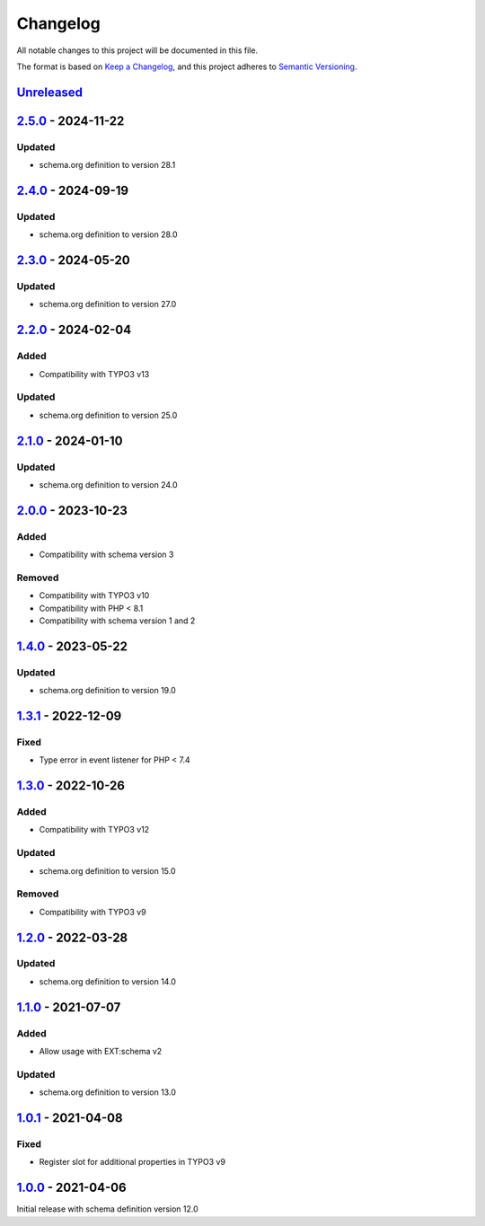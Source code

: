 .. _changelog:

Changelog
=========

All notable changes to this project will be documented in this file.

The format is based on `Keep a Changelog <https://keepachangelog.com/en/1.0.0/>`_\ ,
and this project adheres to `Semantic Versioning <https://semver.org/spec/v2.0.0.html>`_.

`Unreleased <https://github.com/brotkrueml/schema-health/compare/v2.5.0...HEAD>`_
-------------------------------------------------------------------------------------

`2.5.0 <https://github.com/brotkrueml/schema-health/compare/v2.4.0...v2.5.0>`_ - 2024-11-22
-----------------------------------------------------------------------------------------------

Updated
^^^^^^^


* schema.org definition to version 28.1

`2.4.0 <https://github.com/brotkrueml/schema-health/compare/v2.3.0...v2.4.0>`_ - 2024-09-19
-----------------------------------------------------------------------------------------------

Updated
^^^^^^^


* schema.org definition to version 28.0

`2.3.0 <https://github.com/brotkrueml/schema-health/compare/v2.2.0...v2.3.0>`_ - 2024-05-20
-----------------------------------------------------------------------------------------------

Updated
^^^^^^^


* schema.org definition to version 27.0

`2.2.0 <https://github.com/brotkrueml/schema-health/compare/v2.1.0...v2.2.0>`_ - 2024-02-04
-----------------------------------------------------------------------------------------------

Added
^^^^^


* Compatibility with TYPO3 v13

Updated
^^^^^^^


* schema.org definition to version 25.0

`2.1.0 <https://github.com/brotkrueml/schema-health/compare/v2.0.0...v2.1.0>`_ - 2024-01-10
-----------------------------------------------------------------------------------------------

Updated
^^^^^^^


* schema.org definition to version 24.0

`2.0.0 <https://github.com/brotkrueml/schema-health/compare/v1.4.0...v2.0.0>`_ - 2023-10-23
-----------------------------------------------------------------------------------------------

Added
^^^^^


* Compatibility with schema version 3

Removed
^^^^^^^


* Compatibility with TYPO3 v10
* Compatibility with PHP < 8.1
* Compatibility with schema version 1 and 2

`1.4.0 <https://github.com/brotkrueml/schema-health/compare/v1.3.1...v1.4.0>`_ - 2023-05-22
-----------------------------------------------------------------------------------------------

Updated
^^^^^^^


* schema.org definition to version 19.0

`1.3.1 <https://github.com/brotkrueml/schema-health/compare/v1.3.0...v1.3.1>`_ - 2022-12-09
-----------------------------------------------------------------------------------------------

Fixed
^^^^^


* Type error in event listener for PHP < 7.4

`1.3.0 <https://github.com/brotkrueml/schema-health/compare/v1.2.0...v1.3.0>`_ - 2022-10-26
-----------------------------------------------------------------------------------------------

Added
^^^^^


* Compatibility with TYPO3 v12

Updated
^^^^^^^


* schema.org definition to version 15.0

Removed
^^^^^^^


* Compatibility with TYPO3 v9

`1.2.0 <https://github.com/brotkrueml/schema-health/compare/v1.1.0...v1.2.0>`_ - 2022-03-28
-----------------------------------------------------------------------------------------------

Updated
^^^^^^^


* schema.org definition to version 14.0

`1.1.0 <https://github.com/brotkrueml/schema-health/compare/v1.0.1...v1.1.0>`_ - 2021-07-07
-----------------------------------------------------------------------------------------------

Added
^^^^^


* Allow usage with EXT:schema v2

Updated
^^^^^^^


* schema.org definition to version 13.0

`1.0.1 <https://github.com/brotkrueml/schema-health/compare/v1.0.0...v1.0.1>`_ - 2021-04-08
-----------------------------------------------------------------------------------------------

Fixed
^^^^^


* Register slot for additional properties in TYPO3 v9

`1.0.0 <https://github.com/brotkrueml/schema-health/releases/tag/v1.0.0>`_ - 2021-04-06
-------------------------------------------------------------------------------------------

Initial release with schema definition version 12.0
